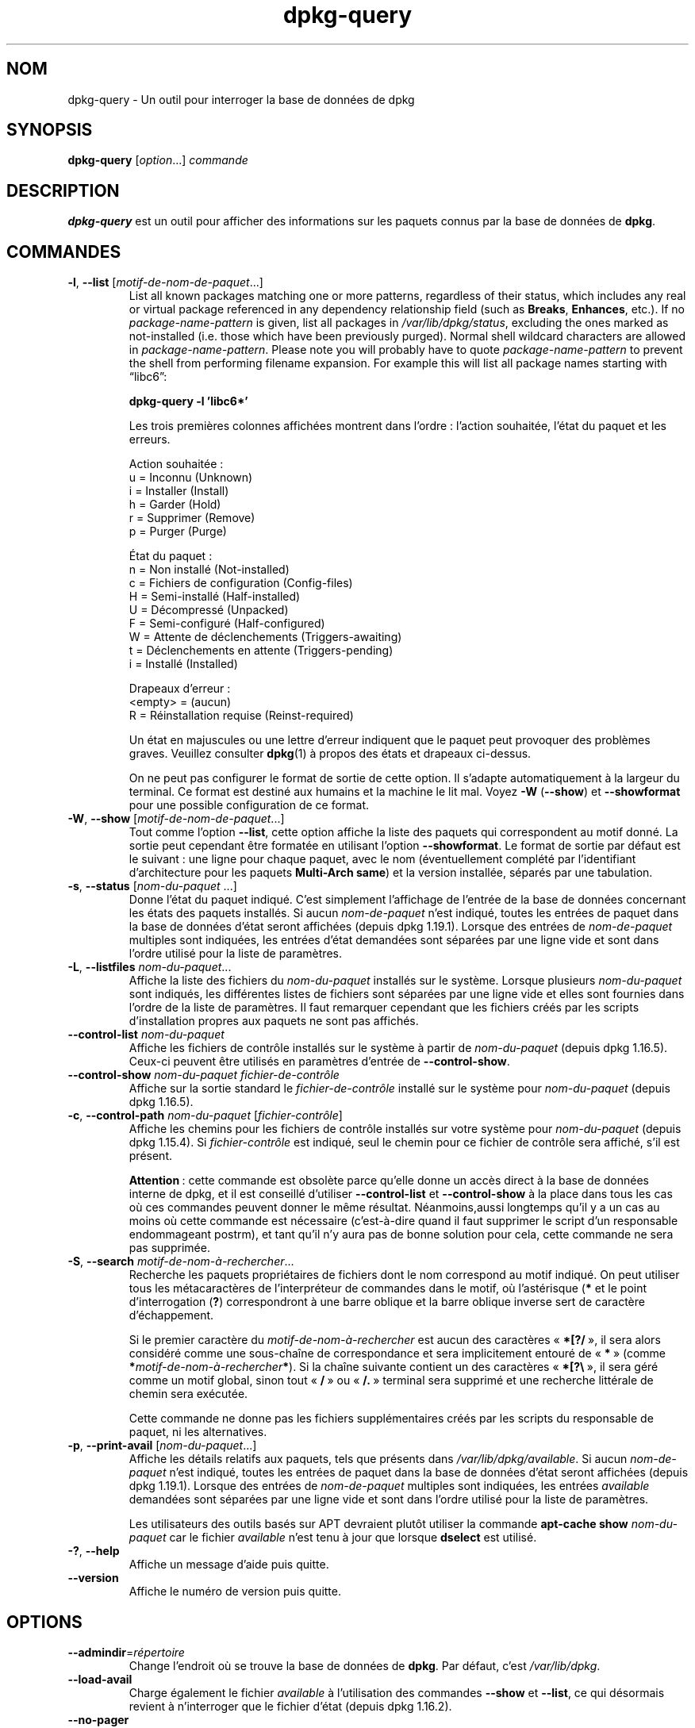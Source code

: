 .\" dpkg manual page - dpkg-query(1)
.\"
.\" Copyright © 2001 Wichert Akkerman <wakkerma@debian.org>
.\" Copyright © 2006-2007 Frank Lichtenheld <djpig@debian.org>
.\" Copyright © 2006-2015 Guillem Jover <guillem@debian.org>
.\" Copyright © 2008-2011 Rapha\(:el Hertzog <hertzog@debian.org>
.\"
.\" This is free software; you can redistribute it and/or modify
.\" it under the terms of the GNU General Public License as published by
.\" the Free Software Foundation; either version 2 of the License, or
.\" (at your option) any later version.
.\"
.\" This is distributed in the hope that it will be useful,
.\" but WITHOUT ANY WARRANTY; without even the implied warranty of
.\" MERCHANTABILITY or FITNESS FOR A PARTICULAR PURPOSE.  See the
.\" GNU General Public License for more details.
.\"
.\" You should have received a copy of the GNU General Public License
.\" along with this program.  If not, see <https://www.gnu.org/licenses/>.
.
.\"*******************************************************************
.\"
.\" This file was generated with po4a. Translate the source file.
.\"
.\"*******************************************************************
.TH dpkg\-query 1 2019-03-25 1.19.6 "suite dpkg"
.nh
.SH NOM
dpkg\-query \- Un outil pour interroger la base de donn\('ees de dpkg
.
.SH SYNOPSIS
\fBdpkg\-query\fP [\fIoption\fP...] \fIcommande\fP
.
.SH DESCRIPTION
\fBdpkg\-query\fP est un outil pour afficher des informations sur les paquets
connus par la base de donn\('ees de \fBdpkg\fP.
.
.SH COMMANDES
.TP 
\fB\-l\fP, \fB\-\-list\fP [\fImotif\-de\-nom\-de\-paquet\fP...]
List all known packages matching one or more patterns, regardless of their
status, which includes any real or virtual package referenced in any
dependency relationship field (such as \fBBreaks\fP, \fBEnhances\fP, etc.).  If no
\fIpackage\-name\-pattern\fP is given, list all packages in \fI/var/lib/dpkg/status\fP,
excluding the ones marked as not\-installed (i.e.  those which have been
previously purged).  Normal shell wildcard characters are allowed in
\fIpackage\-name\-pattern\fP.  Please note you will probably have to quote
\fIpackage\-name\-pattern\fP to prevent the shell from performing filename
expansion.  For example this will list all package names starting with
\*(lqlibc6\*(rq:

.nf
\fBdpkg\-query \-l 'libc6*'\fP
.fi

Les trois premi\(`eres colonnes affich\('ees montrent dans l'ordre\ : l'action
souhait\('ee, l'\('etat du paquet et les erreurs.

Action souhait\('ee\ :
.nf
  u = Inconnu (Unknown)
  i = Installer (Install)
  h = Garder (Hold)
  r = Supprimer (Remove)
  p = Purger (Purge)
.fi

\('Etat du paquet\ :
.nf
  n = Non install\('e (Not\-installed)
  c = Fichiers de configuration (Config\-files)
  H = Semi\-install\('e (Half\-installed)
  U = D\('ecompress\('e (Unpacked)
  F = Semi\-configur\('e (Half\-configured)
  W = Attente de d\('eclenchements (Triggers\-awaiting)
  t = D\('eclenchements en attente (Triggers\-pending)
  i = Install\('e (Installed)
.fi

Drapeaux d'erreur\ :
.nf
  <empty> = (aucun)
  R = R\('einstallation requise (Reinst\-required)
.fi

Un \('etat en majuscules ou une lettre d'erreur indiquent que le paquet peut
provoquer des probl\(`emes graves. Veuillez consulter \fBdpkg\fP(1) \(`a propos des
\('etats et drapeaux ci\-dessus.

On ne peut pas configurer le format de sortie de cette option. Il s'adapte
automatiquement \(`a la largeur du terminal. Ce format est destin\('e aux humains
et la machine le lit mal. Voyez \fB\-W\fP (\fB\-\-show\fP) et \fB\-\-showformat\fP pour
une possible configuration de ce format.
.TP 
\fB\-W\fP, \fB\-\-show\fP [\fImotif\-de\-nom\-de\-paquet\fP...]
Tout comme l'option \fB\-\-list\fP, cette option affiche la liste des paquets qui
correspondent au motif donn\('e. La sortie peut cependant \(^etre format\('ee en
utilisant l'option \fB\-\-showformat\fP. Le format de sortie par d\('efaut est le
suivant\ : une ligne pour chaque paquet, avec le nom (\('eventuellement compl\('et\('e
par l'identifiant d'architecture pour les paquets \fBMulti\-Arch\fP \fBsame\fP) et
la version install\('ee, s\('epar\('es par une tabulation.
.TP 
\fB\-s\fP, \fB\-\-status\fP [\fInom\-du\-paquet\fP ...]
Donne l'\('etat du paquet indiqu\('e. C'est simplement l'affichage de l'entr\('ee de
la base de donn\('ees concernant les \('etats des paquets install\('es. Si aucun
\fInom\-de\-paquet\fP n'est indiqu\('e, toutes les entr\('ees de paquet dans la base de
donn\('ees d'\('etat seront affich\('ees (depuis dpkg\ 1.19.1). Lorsque des entr\('ees de
\fInom\-de\-paquet\fP multiples sont indiqu\('ees, les entr\('ees d'\('etat demand\('ees sont
s\('epar\('ees par une ligne vide et sont dans l'ordre utilis\('e pour la liste de
param\(`etres.
.TP 
\fB\-L\fP, \fB\-\-listfiles\fP \fInom\-du\-paquet\fP...
Affiche la liste des fichiers du \fInom\-du\-paquet\fP install\('es sur le
syst\(`eme. Lorsque plusieurs \fInom\-du\-paquet\fP sont indiqu\('es, les diff\('erentes
listes de fichiers sont s\('epar\('ees par une ligne vide et elles sont fournies
dans l'ordre de la liste de param\(`etres. Il faut remarquer cependant que les
fichiers cr\('e\('es par les scripts d'installation propres aux paquets ne sont
pas affich\('es.
.TP 
\fB\-\-control\-list\fP \fInom\-du\-paquet\fP
Affiche les fichiers de contr\(^ole install\('es sur le syst\(`eme \(`a partir de
\fInom\-du\-paquet\fP (depuis dpkg\ 1.16.5). Ceux\-ci peuvent \(^etre utilis\('es en
param\(`etres d'entr\('ee de \fB\-\-control\-show\fP.
.TP 
\fB\-\-control\-show\fP \fInom\-du\-paquet\fP \fIfichier\-de\-contr\(^ole\fP
Affiche sur la sortie standard le \fIfichier\-de\-contr\(^ole\fP install\('e sur le
syst\(`eme pour \fInom\-du\-paquet\fP (depuis dpkg\ 1.16.5).
.TP 
\fB\-c\fP, \fB\-\-control\-path\fP \fInom\-du\-paquet\fP [\fIfichier\-contr\(^ole\fP]
Affiche les chemins pour les fichiers de contr\(^ole install\('es sur votre
syst\(`eme pour \fInom\-du\-paquet\fP (depuis dpkg\ 1.15.4). Si \fIfichier\-contr\(^ole\fP
est indiqu\('e, seul le chemin pour ce fichier de contr\(^ole sera affich\('e, s'il
est pr\('esent.

\fBAttention\fP\ : cette commande est obsol\(`ete parce qu'elle donne un acc\(`es
direct \(`a la base de donn\('ees interne de dpkg, et il est conseill\('e d'utiliser
\fB\-\-control\-list\fP et \fB\-\-control\-show\fP \(`a la place dans tous les cas o\(`u ces
commandes peuvent donner le m\(^eme r\('esultat. N\('eanmoins,aussi longtemps qu'il y
a un cas au moins o\(`u cette commande est n\('ecessaire (c'est\-\(`a\-dire quand il
faut supprimer le script d'un responsable endommageant postrm), et tant
qu'il n'y aura pas de bonne solution pour cela, cette commande ne sera pas
supprim\('ee.
.TP 
\fB\-S\fP, \fB\-\-search\fP \fImotif\-de\-nom\-\(`a\-rechercher\fP...
Recherche les paquets propri\('etaires de fichiers dont le nom correspond au
motif indiqu\('e. On peut utiliser tous les m\('etacaract\(`eres de l'interpr\('eteur de
commandes dans le motif, o\(`u l'ast\('erisque (\fB*\fP et le point d'interrogation
(\fB?\fP) correspondront \(`a une barre oblique et la barre oblique inverse sert
de caract\(`ere d'\('echappement.

Si le premier caract\(`ere du \fImotif\-de\-nom\-\(`a\-rechercher\fP est aucun des
caract\(`eres \(Fo\ \fB*[?/\fP\ \(Fc, il sera alors consid\('er\('e comme une sous\-cha\(^ine de
correspondance et sera implicitement entour\('e de \(Fo\ \fB*\fP\ \(Fc (comme
\fB*\fP\fImotif\-de\-nom\-\(`a\-rechercher\fP\fB*\fP). Si la cha\(^ine suivante contient un des
caract\(`eres \(Fo\ \fB*[?\e\fP\ \(Fc, il sera g\('er\('e comme un motif global, sinon tout
\(Fo\ \fB/\fP\ \(Fc ou \(Fo\ \fB/.\fP\ \(Fc terminal sera supprim\('e et une recherche litt\('erale de
chemin sera ex\('ecut\('ee.

Cette commande ne donne pas les fichiers suppl\('ementaires cr\('e\('es par les
scripts du responsable de paquet, ni les alternatives.
.TP 
\fB\-p\fP, \fB\-\-print\-avail\fP [\fInom\-du\-paquet\fP...]
Affiche les d\('etails relatifs aux paquets, tels que pr\('esents dans
\fI/var/lib/dpkg/available\fP. Si aucun \fInom\-de\-paquet\fP n'est indiqu\('e, toutes les
entr\('ees de paquet dans la base de donn\('ees d'\('etat seront affich\('ees (depuis
dpkg\ 1.19.1). Lorsque des entr\('ees de \fInom\-de\-paquet\fP multiples sont
indiqu\('ees, les entr\('ees \fIavailable\fP demand\('ees sont s\('epar\('ees par une ligne
vide et sont dans l'ordre utilis\('e pour la liste de param\(`etres.

Les utilisateurs des outils bas\('es sur APT devraient plut\(^ot utiliser la
commande \fBapt\-cache show\fP \fInom\-du\-paquet\fP car le fichier \fIavailable\fP
n'est tenu \(`a jour que lorsque \fBdselect\fP est utilis\('e.
.TP 
\fB\-?\fP, \fB\-\-help\fP
Affiche un message d'aide puis quitte.
.TP 
\fB\-\-version\fP
Affiche le num\('ero de version puis quitte.
.
.SH OPTIONS
.TP 
\fB\-\-admindir\fP=\fIr\('epertoire\fP
Change l'endroit o\(`u se trouve la base de donn\('ees de \fBdpkg\fP. Par d\('efaut,
c'est \fI/var/lib/dpkg\fP.
.TP 
\fB\-\-load\-avail\fP
Charge \('egalement le fichier \fIavailable\fP \(`a l'utilisation des commandes
\fB\-\-show\fP et \fB\-\-list\fP, ce qui d\('esormais revient \(`a n'interroger que le
fichier d'\('etat (depuis dpkg\ 1.16.2).
.TP 
\fB\-\-no\-pager\fP
D\('esactive l'utilisation d'un afficheur pour montrer les informations (depuis
dpkg\ 1.19.2).
.TP 
\fB\-f\fP, \fB\-\-showformat=\fP\fIformat\fP
This option is used to specify the format of the output \fB\-\-show\fP will
produce (short option since dpkg 1.13.1).  The format is a string that will
be output for each package listed.

Dans la cha\(^ine, \(Fo\ \fB\e\fP\ \(Fc pr\('efixe des caract\(`eres de contr\(^ole\ :

.nf
    \fB\en\fP  nouvelle ligne
    \fB\er\fP  retour chariot
    \fB\et\fP  tabulation
.fi

\(lq\fB\e\fP\(rq avant n'importe quel caract\(`ere supprime la signification sp\('ecial du
caract\(`ere qui suit. C'est utile pour les caract\(`eres \(Fo\ \fB\e\fP\ \(Fc et \(Fo\ \fB$\fP\ \(Fc.

L'information relative \(`a un paquet peut \(^etre indiqu\('ee en ins\('erant des appels
de variables sp\('ecifiant des champs du paquet avec la syntaxe suivante\ :
\(Fo\ \fB${\fP\fIchamp\fP[\fB;\fP\fIlargeur\fP]\fB}\fP\ \(Fc. Les champs sont align\('es \(`a droite, \(`a
moins que la largeur ne soit n\('egative, auquel cas ils sont align\('es \(`a
gauche. Les champs suivants sont reconnus, mais pas n\('ecessairement
disponibles dans le fichier d'\('etat (seuls les champs internes ou les champs
conserv\('es avec le paquet binaire le sont)\ :

.nf
    \fBArchitecture\fP
    \fBBugs\fP
    \fBConffiles\fP (interne)
    \fBConfig\-Version\fP (interne)
    \fBConflicts\fP
    \fBBreaks\fP
    \fBDepends\fP
    \fBDescription\fP
    \fBEnhances\fP
    \fBEssential\fP
    \fBFilename\fP (interne, li\('e au programme frontal)
    \fBHomepage\fP
    \fBInstalled\-Size\fP
    \fBMD5sum\fP (interne, li\('e au programme frontal)
    \fBMSDOS\-Filename\fP (interne, li\('e au programme frontal)
    \fBMaintainer\fP
    \fBOrigin\fP
    \fBPackage\fP
    \fBPre\-Depends\fP
    \fBPriority\fP
    \fBProvides\fP
    \fBRecommends\fP
    \fBReplaces\fP
    \fBRevision\fP (obsol\(`ete)
    \fBSection\fP
    \fBSize\fP (interne, li\('e au programme frontal)
    \fBSource\fP
    \fBStatus\fP (interne)
    \fBSuggests\fP
    \fBTag\fP (en g\('en\('eral pas dans le .deb mais dans les fichiers
            Packages des d\('ep\(^ots)
    \fBTriggers\-Awaited\fP (interne)
    \fBTriggers\-Pending\fP (interne)
    \fBVersion\fP
.fi

Les champs suivants sont virtuels, cr\('e\('es par \fBdpkg\-query\fP \(`a partir des
valeurs d'autres champs (veuillez noter qu'ils utilisent des noms qui ne
sont pas valables comme noms de champs dans le fichiers de contr\(^ole)\ :
.RS
.TP 
\fBbinary:Package\fP
Contient le nom du paquet binaire avec \('eventuellement le type d'architecture
tel que \(Fo\ libc6:amd64\ \(Fc (depuis dpkg\ 1.16.2). Le type d'architecture sera
pr\('esent pour rendre le nom de paquet non ambigu, par exemple si le champ
\fBMulti\-Arch\fP du paquet a la valeur \fBsame\fP ou si le paquet appartient \(`a une
architecture diff\('erente.
.TP 
\fBbinary:Synopsis\fP
Il contient la description courte du paquet (depuis dpkg\ 1.19.1).
.TP 
\fBbinary:Summary\fP
C'est un alias de \fBbinary:Synopsis\fP (depuis dpkg\ 1.16.2).
.TP 
\fBdb:Status\-Abbrev\fP
Il contient l'\('etat du paquet dans sa forme abr\('eg\('ee en trois caract\(`eres,
comme \(Fo\ ii\ \ \(Fc ou \(Fo\ iHR\ \(Fc (depuis dpkg\ 1.16.2). Voir la description de la
commande \fB\-\-list\fP pour plus de d\('etails.
.TP 
\fBdb:Status\-Want\fP
Il contient l'\('etat d\('esir\('e du paquet, extrait du champ Status (depuis
dpkg\ 1.17.11).
.TP 
\fBdb:Status\-Status\fP
Il contient l'expression d'\('etat du paquet, extrait du champ Status (depuis
dpkg\ 1.17.11).
.TP 
\fBdb:Status\-Eflag\fP
Il contient le drapeau d'erreur d'\('etat du paquet, extrait du champ Status
(depuis dpkg\ 1.17.11).
.TP 
\fBdb\-fsys:Files\fP
It contains the list of the package filesystem entries separated by newlines
(since dpkg 1.19.3).
.TP 
\fBdb\-fsys:Last\-Modified\fP
It contains the timestamp in seconds of the last time the package filesystem
entries were modified (since dpkg 1.19.3).
.TP 
\fBsource:Package\fP
Il contient le nom du paquet source de ce paquet binaire (depuis
dpkg\ 1.16.2).
.TP 
\fBsource:Version\fP
Il contient la version du paquet source de ce paquet binaire (depuis
dpkg\ 1.16.2).
.TP 
\fBsource:Upstream\-Version\fP
Il contient la version du paquet source amont de ce paquet binaire (depuis
dpkg\ 1.18.16).
.RE
.IP
Le format par d\('efaut est le suivant\ :
\(Fo\ \fB${binary:Package}\et${Version}\en\fP\ \(Fc. Tous les autres champs du fichier
d'\('etat, par exemple des champs d\('efinis par l'utilisateur, peuvent \(^etre
demand\('es. Ils seront affich\('es mais sans aucune mise en forme et aucune
conversion ou v\('erification n'est faite. Pour obtenir le nom du responsable
de \fBdpkg\fP et la version install\('ee, ex\('ecutez par exemple\ :

.nf
  \fBdpkg\-query \-W \-f='${binary:Package} ${Version}\et${Maintainer}\en' dpkg\fP
.fi
.
.SH "CODE DE SORTIE"
.TP 
\fB0\fP
La requ\(^ete demand\('ee s'est correctement d\('eroul\('ee.
.TP 
\fB1\fP
La requ\(^ete demand\('ee a \('echou\('e soit totalement, soit partiellement, du fait
qu'aucun fichier ni paquet n'a \('et\('e trouv\('e (sauf pour \fB\-\-control\-path\fP,
\fB\-\-control\-list\fP et \fB\-\-control\-show\fP o\(`u de telles erreurs sont fatales).
.TP 
\fB2\fP
Erreur fatale ou irr\('ecup\('erable due \(`a l'utilisation d'une ligne de commande
non valable, ou interactions avec le syst\(`eme, telles que des acc\(`es \(`a la base
de donn\('ees, des allocations de m\('emoire,\ etc.
.
.SH ENVIRONNEMENT
.SS "Environnement externe"
.TP 
\fBSHELL\fP
D\('efinit le programme \(`a ex\('ecuter lors du lancement d'une commande avec un
shell (depuis dpkg\ 1.19.2).
.TP 
\fBPAGER\fP
.TQ
\fBDPKG_PAGER\fP
D\('efinit la commande d'afficheur \(`a utiliser (depuis dpkg\ 1.19.1) qui sera
ex\('ecut\('ee avec \(Fo\ \fB$SHELL \-c\fP\ \(Fc. Si \fBSHELL\fP n'est pas d\('efini, \(Fo\ \fBsh\fP\ \(Fc sera
utilis\('e \(`a la place. \fBDPKG_PAGER\fP remplace la variable d'environnement
\fBPAGER\fP (depuis dpkg\ 1.19.2).
.TP 
\fBDPKG_ADMINDIR\fP
Si cette variable est positionn\('ee et que l'option \fB\-\-admindir\fP n'est pas
pr\('ecis\('ee, ce r\('epertoire sera utilis\('e comme r\('epertoire de donn\('ees pour
\fBdpkg\fP.
.TP 
\fBDPKG_COLORS\fP
D\('efinit le mode de couleur (depuis dpkg\ 1.18.5). Les valeurs actuellement
accept\('ees sont \fBauto\fP (par d\('efaut), \fBalways\fP et \fBnever\fP.
.SS "Environnement interne"
.TP 
\fBLESS\fP
D\('efinie \(`a \(Fo\ \fB\-FRSXMQ\fP\ \(Fc par \fBdpkg\-query\fP, si elle n'est pas d\('ej\(`a fix\('ee,
lors du lancement d'un afficheur (depuis dpkg\ 1.19.2). Pour modifier le
comportement par d\('efaut, cette variable peut \(^etre r\('egl\('ee \(`a une autre valeur
y compris une cha\(^ine vide, ou les variables \fBPAGER\fP ou \fBDPKG_PAGER\fP
peuvent \(^etre fix\('ees pour d\('esactiver des options sp\('ecifiques avec \(Fo\ \fB\-+\fP\ \(Fc,
par exemple \fBDPKG_PAGER="less \-+F"\fP.
.
.SH "VOIR AUSSI"
\fBdpkg\fP(1).

.SH TRADUCTION
Ariel VARDI <ariel.vardi@freesbee.fr>, 2002.
Philippe Batailler, 2006.
Nicolas Fran\(,cois, 2006.
Veuillez signaler toute erreur \(`a <debian\-l10n\-french@lists.debian.org>.
